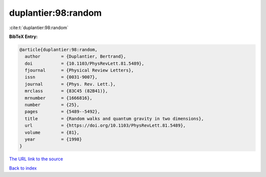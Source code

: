 duplantier:98:random
====================

:cite:t:`duplantier:98:random`

**BibTeX Entry:**

.. code-block:: bibtex

   @article{duplantier:98:random,
     author        = {Duplantier, Bertrand},
     doi           = {10.1103/PhysRevLett.81.5489},
     fjournal      = {Physical Review Letters},
     issn          = {0031-9007},
     journal       = {Phys. Rev. Lett.},
     mrclass       = {83C45 (82B41)},
     mrnumber      = {1666816},
     number        = {25},
     pages         = {5489--5492},
     title         = {Random walks and quantum gravity in two dimensions},
     url           = {https://doi.org/10.1103/PhysRevLett.81.5489},
     volume        = {81},
     year          = {1998}
   }
`The URL link to the source <https://doi.org/10.1103/PhysRevLett.81.5489>`_


`Back to index <../By-Cite-Keys.html>`_
